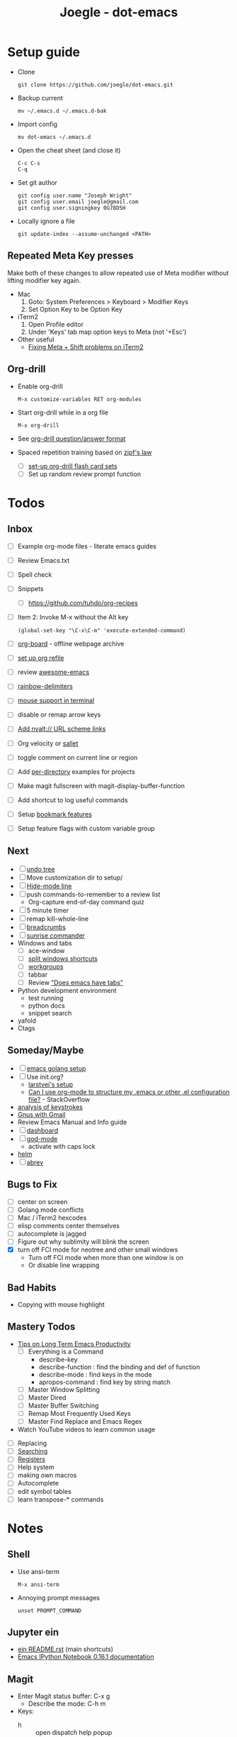 #+TITLE: Joegle - dot-emacs
#+STARTUP: content

* Setup guide
  + Clone
    : git clone https://github.com/joegle/dot-emacs.git
  + Backup current
    : mv ~/.emacs.d ~/.emacs.d-bak
  + Import config
    : mv dot-emacs ~/.emacs.d
  + Open the cheat sheet (and close it)
    : C-c C-s 
    : C-q
  + Set git author
    : git config user.name "Joseph Wright"
    : git config user.email joegle@gmail.com
    : git config user.signingkey 0G78D5H
  + Locally ignore a file
    : git update-index --assume-unchanged <PATH>
    
** Repeated Meta Key presses
   Make both of these changes to allow repeated use of Meta modifier without lifting modifier key again.

   + Mac
     1. Goto: System Preferences > Keyboard > Modifier Keys
     2. Set Option Key to be Option Key
   + iTerm2
     1. Open Profile editor
     2. Under 'Keys' tab map option keys to Meta (not '+Esc')
   + Other useful
     + [[http://webframp.com/emacs/2013/02/22/fixing-emacs-bindings-on-the-in-iterm2/][Fixing Meta + Shift problems on iTerm2]]

** Org-drill
   + Enable org-drill
     : M-x customize-variables RET org-modules
   + Start org-drill while in a org file
     : M-x org-drill
   + See [[https://bitbucket.org/eeeickythump/org-drill][org-drill question/answer format]]
   + Spaced repetition training based on [[https://www.youtube.com/watch?v%3DfCn8zs912OE][zipf's law]]
     + [ ] [[http://orgmode.org/worg/org-contrib/org-drill.html][set-up org-drill flash card sets]]
     + [ ] Set up random review prompt function

* Todos
** Inbox

   + [ ] Example org-mode files - literate emacs guides
   + [ ] Review Emacs.txt
   + [ ] Spell check
   + [ ] Snippets
     + [ ] https://github.com/tuhdo/org-recipes
   + [ ] Item 2: Invoke M-x without the Alt key
     : (global-set-key "\C-x\C-m" 'execute-extended-command)
   + [ ] [[https://github.com/scallywag/org-board][org-board]] - offline webpage archive
   + [ ] [[https://blog.aaronbieber.com/2017/03/19/organizing-notes-with-refile.html][set up org refile]]
   + [ ] review [[https://github.com/emacs-tw/awesome-emacs][awesome-emacs]]
   + [ ] [[https://github.com/Fanael/rainbow-delimiters][rainbow-delimiters]]
   + [ ] [[https://unix.stackexchange.com/questions/252995/how-can-mouse-support-be-enabled-in-terminal-emacs][mouse support in terminal]]
   + [ ] disable or remap arrow keys
   + [ ] [[http://orgmode.org/manual/Adding-hyperlink-types.html#Adding-hyperlink-types][Add nvalt:// URL scheme links]]
   + [ ] Org velocity or [[https://github.com/Fuco1/sallet][sallet]]
   + [ ] toggle comment on current line or region
   + [ ] Add [[https://www.gnu.org/software/emacs/manual/html_node/emacs/Directory-Variables.html][per-directory]] examples for projects
   + [ ] Make magit fullscreen with magit-display-buffer-function
   + [ ] Add shortcut to log useful commands
   + [ ] Setup [[https://www.emacswiki.org/emacs/BookmarkPlus][bookmark features]]
   + [ ] Setup feature flags with custom variable group

** Next
   + [ ] [[https://www.emacswiki.org/emacs/UndoTree][undo tree]]
   + [ ] Move customization dir to setup/
   + [ ] [[https://www.emacswiki.org/emacs/HideModeLine][Hide-mode line]]
   + [ ] push commands-to-remember to a review list
     + Org-capture end-of-day command quiz
   + [ ] 5 minute timer
   + [ ] remap kill-whole-line
   + [ ] [[https://github.com/pheaver/breadcrumb][breadcrumbs]]
   + [ ] [[https://github.com/escherdragon/sunrise-commander][sunrise commander]]
   + Windows and tabs
     + [ ] ace-window
     + [ ] [[http://emacs.stackexchange.com/questions/14347/collapse-split-windows][split windows shortcuts]]
     + [ ] [[https://github.com/tlh/workgroups.el][workgroups]]
     + [ ] tabbar
     + [ ] Review [[https://www.reddit.com/r/emacs/comments/1osw07/does_emacs_have_tabs/]["Does emacs have tabs"]]
   + Python development environment
     + test running
     + python docs
     + snippet search
   + yafold
   + Ctags
    
** Someday/Maybe
   + [ ] [[https://johnsogg.github.io/emacs-golang][emacs golang setup]]
   + [ ] Use init.org?
     + [[https://github.com/larstvei/dot-emacs][larstvei's setup]]
     + [[http://emacs.stackexchange.com/questions/3143/can-i-use-org-mode-to-structure-my-emacs-or-other-el-configuration-file][Can I use org-mode to structure my .emacs or other .el configuration file?]] - StackOverflow
   + [[http://chrisdone.com/posts/emacs-key-analysis][analysis of keystrokes]]
   + [[https://www.emacswiki.org/emacs/GnusGmail][Gnus with Gmail]]
   + Review Emacs Manual and Info guide
   + [ ] [[https://github.com/rakanalh/emacs-dashboard][dashboard]]
   + [ ] [[https://github.com/chrisdone/god-mode/][god-mode]]
     + activate with caps lock
   + [[http://tuhdo.github.io/helm-intro.html][helm]] 
   + [ ] [[https://www.gnu.org/software/emacs/manual/html_node/emacs/Abbrevs.html][abrev]]

** Bugs to Fix
   + [ ] center on screen
   + [ ] Golang mode conflicts
   + [ ] Mac / iTerm2 hexcodes
   + [ ] elisp comments center themselves
   + [ ] autocomplete is jagged
   + [ ] Figure out why sublimity will blink the screen
   + [X] turn off FCI mode for neotree and other small windows
     + Turn off FCI mode when more than one window is on
     + Or disable line wrapping
     

** Bad Habits
   + Copying with mouse highlight

     
** Mastery Todos
   + [[http://ergoemacs.org/emacs/effective_emacs.html][Tips on Long Term Emacs Productivity]]
     + [ ] Everything is a Command
       + describe-key
       + describe-function : find the binding and def of function
       + describe-mode : find keys in the mode
       + apropos-command : find key by string match
     + [ ] Master Window Splitting
     + [ ] Master Dired
     + [ ] Master Buffer Switching
     + [ ] Remap Most Frequently Used Keys
     + [ ] Master Find Replace and Emacs Regex
   + Watch YouTube videos to learn common usage


  + [ ] Replacing
  + [ ] [[https://emacs-doctor.com/tutorial-introduction-searching-emacs.html][Searching]]
  + [ ] [[https://www.gnu.org/software/emacs/manual/html_node/emacs/Registers.html][Registers]]
  + [ ] Help system
  + [ ] making own macros
  + [ ] Autocomplete
  + [ ] edit symbol tables
  + [ ] learn transpose-* commands

* Notes
** Shell
   + Use ansi-term
     : M-x ansi-term
   + Annoying prompt messages
     : unset PROMPT_COMMAND

** Jupyter ein

   + [[https://raw.githubusercontent.com/millejoh/emacs-ipython-notebook/master/README.rst][ein README.rst]] (main shortcuts)
   + [[http://millejoh.github.io/emacs-ipython-notebook/][Emacs IPython Notebook 0.16.1 documentation]]


** Magit

   + Enter Magit status buffer: C-x g
     + Describe the mode: C-h m
   + Keys:
     + h :: open dispatch help popup
     + p/n :: move to section
     
** Themes

   + [[https://emacs.stackexchange.com/questions/303/describe-face-character-not-under-unreachable-by-the-cursor][Describe-face character not under or unreachable by the cursor]] - StackOverflow
     + Use list-faces-display to visualize all faces
     + mode-line-format
     + header-line-format
     + (buffer-string)
     + M-: (buffer-string)
       : (setq enable-recursive-minibuffers t)


* References
  + [[https://plus.google.com/communities/114815898697665598016][Emacs group on Google+]]
  + [[http://planet.emacsen.org/][Planet Emacsen]] - blog
  + [[https://www.reddit.com/r/emacs/][Reddit emacs]]
  + [[https://pinboard.in/t:emacs][Emacs tag]] on Pinboard.in 
